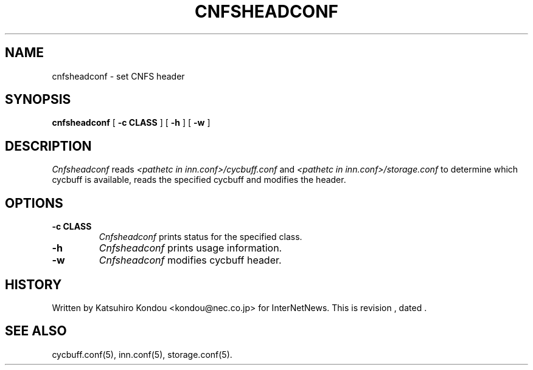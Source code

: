 .\" $Revision$
.TH CNFSHEADCONF 8
.SH NAME
cnfsheadconf \- set CNFS header
.SH SYNOPSIS
.B cnfsheadconf
[
.B \-c CLASS
]
[
.B \-h
]
[
.B \-w
]
.SH DESCRIPTION
.I Cnfsheadconf
reads
.I <pathetc in inn.conf>/cycbuff.conf
and
.I <pathetc in inn.conf>/storage.conf
to determine which cycbuff is available, reads the specified cycbuff and
modifies the header.
.SH OPTIONS
.TP
.B \-c CLASS
.I Cnfsheadconf
prints status for the specified class.
.TP
.B \-h
.I Cnfsheadconf
prints usage information.
.TP
.B \-w
.I Cnfsheadconf
modifies cycbuff header.
.SH HISTORY
Written by Katsuhiro Kondou <kondou@nec.co.jp> for InterNetNews.
.de R$
This is revision \\$3, dated \\$4.
..
.R$ $Id$
.SH "SEE ALSO"
cycbuff.conf(5),
inn.conf(5),
storage.conf(5).
